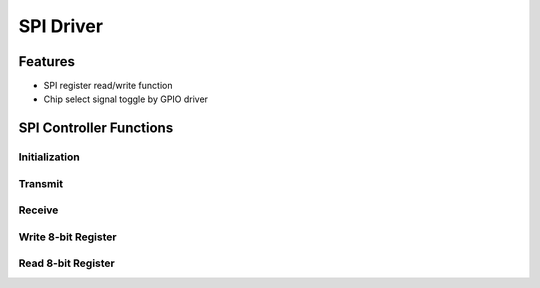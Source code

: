 SPI Driver
**********

Features
========
- SPI register read/write function
- Chip select signal toggle by GPIO driver

SPI Controller Functions
========================

Initialization
--------------
.. c:function:: void spi_init(uint8_t freq)

   Initialize SPI module and set up pins.

   :param uint8_t freq: frequency divider, exact meaning TBD

Transmit
--------
.. c:function:: void spi_tx(uint8_t data)

   Transmit SPI

   :param uint8_t data: 8 bit data to write

Receive
-------
.. c:function:: uint8_t spi_rx(void)

   Receive SPI

   :return: Received byte
   :rtype: uint8_t

Write 8-bit Register
--------------------
.. c:function:: void spi_write8(uint8_t reg_addr, uint8_t value)

   Write to a 8-bit register of a SPI peripheral.
   Note that toggle CS line have to be done before and after calling this function.

   :param uint8_t reg_addr: 8 bit register address
   :param uint8_t value: 8 bit data to be written

Read 8-bit Register
-------------------
.. c:function:: uint8_t spi_read8(uint8_t reg_addr)

   Read from a 8-bit register of a SPI peripheral.
   Note that toggle CS line have to be done before and after calling this function.

   :param uint8_t reg_addr: 8 bit register address
   :return: data read from the register
   :rtype: uint8_t